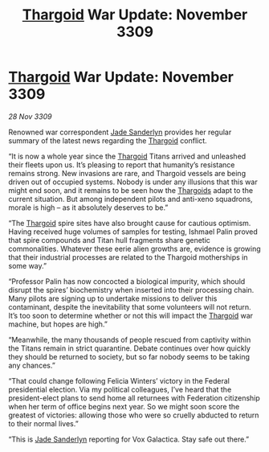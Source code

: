 :PROPERTIES:
:ID:       b15299ba-e01f-4da5-acb6-89fb1b740ed8
:END:
#+title: [[id:09343513-2893-458e-a689-5865fdc32e0a][Thargoid]] War Update: November 3309
#+filetags: :galnet:

* [[id:09343513-2893-458e-a689-5865fdc32e0a][Thargoid]] War Update: November 3309

/28 Nov 3309/

Renowned war correspondent [[id:139670fe-bd19-40b6-8623-cceeef01fd36][Jade Sanderlyn]] provides her regular summary of the latest news regarding the [[id:09343513-2893-458e-a689-5865fdc32e0a][Thargoid]] conflict. 

“It is now a whole year since the [[id:09343513-2893-458e-a689-5865fdc32e0a][Thargoid]] Titans arrived and unleashed their fleets upon us. It’s pleasing to report that humanity’s resistance remains strong. New invasions are rare, and Thargoid vessels are being driven out of occupied systems. Nobody is under any illusions that this war might end soon, and it remains to be seen how the [[id:09343513-2893-458e-a689-5865fdc32e0a][Thargoids]] adapt to the current situation. But among independent pilots and anti-xeno squadrons, morale is high – as it absolutely deserves to be.” 

“The [[id:09343513-2893-458e-a689-5865fdc32e0a][Thargoid]] spire sites have also brought cause for cautious optimism. Having received huge volumes of samples for testing, Ishmael Palin proved that spire compounds and Titan hull fragments share genetic commonalities. Whatever these eerie alien growths are, evidence is growing that their industrial processes are related to the Thargoid motherships in some way.” 

“Professor Palin has now concocted a biological impurity, which should disrupt the spires’ biochemistry when inserted into their processing chain. Many pilots are signing up to undertake missions to deliver this contaminant, despite the inevitability that some volunteers will not return. It’s too soon to determine whether or not this will impact the [[id:09343513-2893-458e-a689-5865fdc32e0a][Thargoid]] war machine, but hopes are high.” 

“Meanwhile, the many thousands of people rescued from captivity within the Titans remain in strict quarantine. Debate continues over how quickly they should be returned to society, but so far nobody seems to be taking any chances.” 

“That could change following Felicia Winters’ victory in the Federal presidential election. Via my political colleagues, I’ve heard that the president-elect plans to send home all returnees with Federation citizenship when her term of office begins next year. So we might soon score the greatest of victories: allowing those who were so cruelly abducted to return to their normal lives.” 

“This is [[id:139670fe-bd19-40b6-8623-cceeef01fd36][Jade Sanderlyn]] reporting for Vox Galactica. Stay safe out there.”
